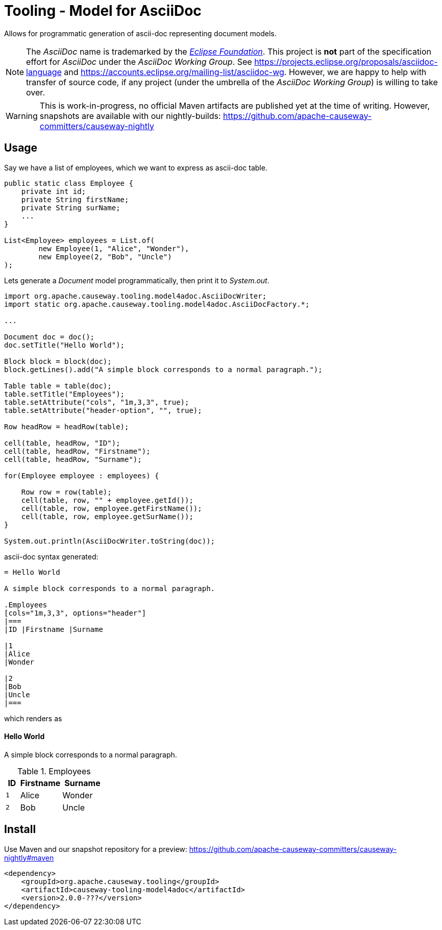= Tooling - Model for AsciiDoc
:Notice: Licensed to the Apache Software Foundation (ASF) under one or more contributor license agreements. See the NOTICE file distributed with this work for additional information regarding copyright ownership. The ASF licenses this file to you under the Apache License, Version 2.0 (the "License"); you may not use this file except in compliance with the License. You may obtain a copy of the License at. http://www.apache.org/licenses/LICENSE-2.0 . Unless required by applicable law or agreed to in writing, software distributed under the License is distributed on an "AS IS" BASIS, WITHOUT WARRANTIES OR  CONDITIONS OF ANY KIND, either express or implied. See the License for the specific language governing permissions and limitations under the License.

Allows for programmatic generation of ascii-doc representing document models.

NOTE: The _AsciiDoc_ name is trademarked by the https://www.eclipse.org/[_Eclipse Foundation_].
This project is *not* part of the specification effort for _AsciiDoc_ under the
_AsciiDoc Working Group_. See https://projects.eclipse.org/proposals/asciidoc-language[]
and https://accounts.eclipse.org/mailing-list/asciidoc-wg[]. However, we are happy to
help with transfer of source code, if any project (under the umbrella of the
_AsciiDoc Working Group_) is willing to take over.

WARNING: This is work-in-progress, no official Maven artifacts are published yet at the time of writing.
However, snapshots are available with our nightly-builds:
https://github.com/apache-causeway-committers/causeway-nightly[]

== Usage

Say we have a list of employees, which we want to express as ascii-doc table.

[source,java]
----
public static class Employee {
    private int id;
    private String firstName;
    private String surName;
    ...
}

List<Employee> employees = List.of(
        new Employee(1, "Alice", "Wonder"),
        new Employee(2, "Bob", "Uncle")
);
----

Lets generate a _Document_ model programmatically, then print it to _System.out_.

[source,java]
----

import org.apache.causeway.tooling.model4adoc.AsciiDocWriter;
import static org.apache.causeway.tooling.model4adoc.AsciiDocFactory.*;

...

Document doc = doc();
doc.setTitle("Hello World");

Block block = block(doc);
block.getLines().add("A simple block corresponds to a normal paragraph.");

Table table = table(doc);
table.setTitle("Employees");
table.setAttribute("cols", "1m,3,3", true);
table.setAttribute("header-option", "", true);

Row headRow = headRow(table);

cell(table, headRow, "ID");
cell(table, headRow, "Firstname");
cell(table, headRow, "Surname");

for(Employee employee : employees) {

    Row row = row(table);
    cell(table, row, "" + employee.getId());
    cell(table, row, employee.getFirstName());
    cell(table, row, employee.getSurName());
}

System.out.println(AsciiDocWriter.toString(doc));

----

ascii-doc syntax generated:

[source]
----
= Hello World

A simple block corresponds to a normal paragraph.

.Employees
[cols="1m,3,3", options="header"]
|===
|ID |Firstname |Surname

|1
|Alice
|Wonder

|2
|Bob
|Uncle
|===
----

which renders as

==== Hello World

A simple block corresponds to a normal paragraph.

.Employees
[cols="1m,3,3", options="header"]
|===
|ID |Firstname |Surname

|1
|Alice
|Wonder

|2
|Bob
|Uncle
|===

== Install

Use Maven and our snapshot repository for a preview:
https://github.com/apache-causeway-committers/causeway-nightly#maven[]

[source,xml]
----
<dependency>
    <groupId>org.apache.causeway.tooling</groupId>
    <artifactId>causeway-tooling-model4adoc</artifactId>
    <version>2.0.0-???</version>
</dependency>
----


